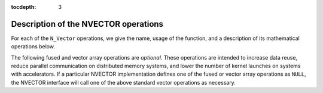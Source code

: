 ..
   Programmer(s): Daniel R. Reynolds @ SMU
   ----------------------------------------------------------------
   Copyright (c) 2013, Southern Methodist University.
   All rights reserved.
   For details, see the LICENSE file.
   ----------------------------------------------------------------

:tocdepth: 3


.. _NVectors.Ops:

Description of the NVECTOR operations
=========================================

For each of the ``N_Vector`` operations, we give the name, usage
of the function, and a description of its mathematical operations
below.


.. c:function:: N_Vector_ID N_VGetVectorID(N_Vector w)

   Returns the vector type identifier for the vector ``w``.  It is
   used to determine the vector implementation type (e.g. serial,
   parallel, ...) from the abstract ``N_Vector`` interface.  Returned
   values are given in the table, :ref:`NVector.vectorIDs`
   
   Usage:

   .. code-block:: c

      id = N_VGetVectorID(w);


.. c:function:: N_Vector N_VClone(N_Vector w)

   Creates a new ``N_Vector`` of the same type as an existing vector
   *w* and sets the *ops* field.  It does not copy the vector, but
   rather allocates storage for the new vector.
   
   Usage:

   .. code-block:: c

      v = N_VClone(w);


.. c:function:: N_Vector N_VCloneEmpty(N_Vector w)

   Creates a new ``N_Vector`` of the same type as an existing vector
   *w* and sets the *ops* field.  It does not allocate storage for the
   new vector's data. 

   Usage:

   .. code-block:: c

      v = N VCloneEmpty(w);


.. c:function:: void N_VDestroy(N_Vector v)
 
   Destroys the ``N_Vector`` *v* and frees memory allocated for its
   internal data.  

   Usage:

   .. code-block:: c

      N_VDestroy(v);


.. c:function:: void N_VSpace(N_Vector v, sunindextype* lrw, sunindextype* liw)

   Returns storage requirements for the ``N_Vector`` *v*: *lrw* contains
   the number of ``realtype`` words and *liw* contains the number of
   integer words.  This function is advisory only, for use in
   determining a user's total space requirements; it could be a dummy
   function in a user-supplied NVECTOR module if that information is
   not of interest.  
 
   Usage:

   .. code-block:: c
 
      N_VSpace(nvSpec, &lrw, &liw);


.. c:function:: realtype* N_VGetArrayPointer(N_Vector v)

   Returns a pointer to a ``realtype`` array from the ``N_Vector``
   *v*.  Note that this assumes that the internal data in the
   ``N_Vector`` is a contiguous array of ``realtype``. This routine is
   only used in the solver-specific interfaces to the dense and banded
   (serial) linear solvers, and in the interfaces to the banded
   (serial) and band-block-diagonal (parallel) preconditioner modules
   provided with SUNDIALS.  

   Usage:

   .. code-block:: c

      vdata = NVGetArrayPointer(v);


.. c:function:: void N_VSetArrayPointer(realtype* vdata, N_Vector v)

   Replaces the data array pointer in an ``N_Vector`` with a given
   array of ``realtype``.  Note that this assumes that the internal
   data in the ``N_Vector`` is a contiguous array of
   ``realtype``. This routine is only used in the interfaces to the
   dense (serial) linear solver, hence need not exist in a
   user-supplied NVECTOR module. 

   Usage:

   .. code-block:: c

      NVSetArrayPointer(vdata,v);


.. c:function:: void N_VLinearSum(realtype a, N_Vector x, realtype b, N_Vector y, N_Vector z)

   Performs the operation *z = ax + by*, where *a* and *b* are 
   ``realtype`` scalars and *x* and *y* are of type ``N_Vector``:

   .. math::
      z_i = a x_i + b y_i, \quad i=1,\ldots,n. 

   Usage:

   .. code-block:: c

      N_VLinearSum(a, x, b, y, z);


.. c:function:: void N_VConst(realtype c, N_Vector z)

   Sets all components of the ``N_Vector`` *z* to ``realtype`` *c*:

   .. math::
      z_i = c, \quad i=1,\ldots,n. 

   Usage:

   .. code-block:: c

      N_VConst(c, z);


.. c:function:: void N_VProd(N_Vector x, N_Vector y, N_Vector z)

   Sets the ``N_Vector`` *z* to be the component-wise product of the 
   ``N_Vector`` inputs *x* and *y*:

   .. math::
      z_i = x_i y_i, \quad i=1,\ldots,n.
 
   Usage:
 
   .. code-block:: c

      N_VProd(x, y, z);


.. c:function:: void N_VDiv(N_Vector x, N_Vector y, N_Vector z)

   Sets the ``N_Vector`` *z* to be the component-wise ratio of the
   ``N_Vector`` inputs *x* and *y*: 

   .. math::
      z_i = \frac{x_i}{y_i}, \quad i=1,\ldots,n.

   The :math:`y_i` may not be tested for 0 values. It should only be
   called with a *y* that is guaranteed to have all nonzero components.  

   Usage: 

   .. code-block:: c

      N_VDiv(x, y, z);


.. c:function:: void N_VScale(realtype c, N_Vector x, N_Vector z)

   Scales the ``N_Vector`` *x* by the ``realtype`` scalar *c* and
   returns the result in *z*:

   .. math::
      z_i = c x_i, \quad i=1,\ldots,n.

   Usage:

   .. code-block:: c

      N_VScale(c, x, z);


.. c:function:: void N_VAbs(N_Vector x, N_Vector z)
 
   Sets the components of the ``N_Vector`` *z* to be the absolute
   values of the components of the ``N_Vector`` *x*: 

   .. math::
      y_i = |x_i|, \quad i=1,\ldots,n.

   Usage:

   .. code-block:: c

      N_VAbs(x, z);


.. c:function:: void N_VInv(N_Vector x, N_Vector z)

   Sets the components of the ``N_Vector`` *z* to be the inverses of
   the components of the ``N_Vector`` *x*: 

   .. math::
      z_i = 1.0/x_i, \quad i=1,\ldots,n.

   This routine may not check for division by 0.  It should be called
   only with an *x* which is guaranteed to have all nonzero components.

   Usage:

   .. code-block:: c

      N_VInv(x, z);


.. c:function:: void N_VAddConst(N_Vector x, realtype b, N_Vector z)

   Adds the ``realtype`` scalar *b* to all components of *x* and
   returns the result in the ``N_Vector`` *z*:

   .. math::
      z_i = x_i+b, \quad i=1,\ldots,n.

   Usage:

   .. code-block:: c

      N_VAddConst(x, b, z);


.. c:function:: realtype N_VDotProd(N_Vector x, N_Vector z)

   Returns the value of the dot-product of the ``N_Vectors`` *x* and *y*:

   .. math::
      d = \sum_{i=1}^{n} x_i y_i.

   Usage:

   .. code-block:: c

      d = N_VDotProd(x, y);


.. c:function:: realtype N_VMaxNorm(N_Vector x)
 
   Returns the value of the :math:`l_{\infty}` norm of the
   ``N_Vector`` *x*:

   .. math::
      m = \max_{1\le i\le n} |x_i|.

   Usage: 
 
   .. code-block:: c

      m = N_VMaxNorm(x);


.. c:function:: realtype N_VWrmsNorm(N_Vector x, N_Vector w)

   Returns the weighted root-mean-square norm of the ``N_Vector`` *x*
   with (positive) ``realtype`` weight vector *w*: 
 
   .. math::
      m = \left( \frac1n \sum_{i=1}^{n} \left(x_i w_i\right)^2\right)^{1/2}.  

   Usage:

   .. code-block:: c

      m = N_VWrmsNorm(x, w);


.. c:function:: realtype N_VWrmsNormMask(N_Vector x, N_Vector w, N_Vector id)

   Returns the weighted root mean square norm of the ``N_Vector`` *x*
   with (positive) ``realtype`` weight vector *w* built using only the
   elements of *x* corresponding to nonzero elements of the
   ``N_Vector`` *id*:
  
   .. math::
      m = \left( \frac1n \sum_{i=1}^{n} \left(x_i w_i H(id_i)\right)^2 \right)^{1/2}, 

   where :math:`H(id_i)=1` for :math:`id_i > 0` and is zero otherwise.
      
   .. code-block:: c

      m = N_VWrmsNormMask(x, w, id);

.. c:function:: realtype N_VMin(N_Vector x)
 
   Returns the smallest element of the ``N_Vector`` *x*: 

   .. math::
      m = \min_{1\le i\le n} x_i.

   Usage:

   .. code-block:: c

      m = N_VMin(x);

.. c:function:: realtype N_VWl2Norm(N_Vector x, N_Vector w)

   Returns the weighted Euclidean :math:`l_2` norm of the ``N_Vector``
   *x* with ``realtype`` weight vector *w*: 

   .. math::
      m = \left(\sum_{i=1}^{n}\left(x_i w_i\right)^2\right)^{1/2}.  

   Usage:

   .. code-block:: c

      m = N_VWL2Norm(x, w);

.. c:function:: realtype N_VL1Norm(N_Vector x)

   Returns the :math:`l_1` norm of the ``N_Vector`` *x*: 

   .. math::
      m = \sum_{i=1}^{n} |x_i|. 

   Usage:

   .. code-block:: c

      m = N_VL1Norm(x);


.. c:function:: void N_VCompare(realtype c, N_Vector x, N_Vector z)

   Compares the components of the ``N_Vector`` *x* to the ``realtype``
   scalar *c* and returns an ``N_Vector`` *z* such that for all
   :math:`1\le i\le n`,

   .. math::
      z_i = \begin{cases} 1.0 &\quad\text{if}\; |x_i| \ge c,\\
                          0.0 &\quad\text{otherwise}\end{cases}.

   Usage:

   .. code-block:: c

      N_VCompare(c, x, z);

.. c:function:: booleantype N_VInvTest(N_Vector x, N_Vector z)
 
   Sets the components of the ``N_Vector`` *z* to be the inverses of
   the components of the ``N_Vector`` *x*, with prior testing for
   zero values: 

   .. math::
      z_i = 1.0/x_i, \quad i=1,\ldots,n.  

   This routine returns a boolean assigned to ``SUNTRUE`` if all
   components of *x* are nonzero (successful inversion) and returns
   ``SUNFALSE`` otherwise.

   Usage:

   .. code-block:: c

      t = N_VInvTest(x, z);

.. c:function:: booleantype N_VConstrMask(N_Vector c, N_Vector x, N_Vector m)
 
   Performs the following constraint tests based on the values in
   :math:`c_i`: 

   .. math::
      x_i > 0 \;\text{if}\; c_i = 2, \\
      x_i \ge 0 \;\text{if}\; c_i = 1, \\
      x_i < 0 \;\text{if}\; c_i = -2, \\
      x_i \le 0 \;\text{if}\; c_i = -1.

   There is no constraint on :math:`x_i` if :math:`c_i = 0`. This
   routine returns a boolean assigned to ``SUNFALSE`` if any element
   failed the constraint test and assigned to ``SUNTRUE`` if all
   passed. It also sets a mask vector *m*, with elements equal to 1.0
   where the constraint test failed, and 0.0 where the test
   passed. This routine is used only for constraint checking.

   Usage:

   .. code-block:: c

      t = N_VConstrMask(c, x, m);

.. c:function:: realtype N_VMinQuotient(N_Vector num, N_Vector denom)

   This routine returns the minimum of the quotients obtained by
   termwise dividing the elements of *n* by the elements in *d*:

   .. math::
      \min_{i=1,\ldots,n} \frac{\text{num}_i}{\text{denom}_i}. 

   A zero element in *denom* will be skipped.  If no such quotients
   are found, then the large value ``BIG_REAL`` (defined in the header
   file ``sundials_types.h``) is returned. 

   Usage:

   .. code-block:: c

      minq = N_VMinQuotient(num, denom);


The following fused and vector array operations are *optional*. These
operations are intended to increase data reuse, reduce parallel
communication on distributed memory systems, and lower the number of
kernel launches on systems with accelerators. If a particular NVECTOR 
implementation defines one of the fused or vector array operations as
``NULL``, the NVECTOR interface will call one of the above standard
vector operations as necessary.


.. c:function:: int N_VLinearCombination(int nv, realtype* c, N_Vector* X, N_Vector z)

   This routine computes the linear combination of *nv* vectors with :math:`n` elements:

   .. math::
      z_i = \sum_{j=1}^{nv} c_j x_{j,i}, \quad i=1,\ldots,n,

   where :math:`c` is an array of :math:`nv` scalars, :math:`x_j` is a
   vector in the vector array *X*, and *z* is the output
   vector. If the output vector *z* is one of the vectors in *X*, then
   it *must* be the first vector in the vector array. The operation
   returns 0 for success and a non-zero value otherwise. 

   Usage:

   .. code-block:: c

      ier = N_VLinearCombination(nv, c, X, z);


.. c:function:: int N_VScaleAddMulti(int nv, realtype* c, N_Vector x, N_Vector* Y, N_Vector* Z)

   This routine scales and adds one vector to *nv* vectors with :math:`n` elements:

   .. math::
      z_{j,i} = c_j x_i + y_{j,i}, \quad j=1,\ldots,nv \quad i=1,\ldots,n,

   where *c* is an array of scalars, *x* is a vector, :math:`y_j` is a
   vector in the vector array *Y*, and :math:`z_j` is an output vector
   in the vector array *Z*. The operation returns 0 for success and a
   non-zero value otherwise. 

   Usage:

   .. code-block:: c
                   
      ier = N_VScaleAddMulti(nv, c, x, Y, Z);


.. c:function:: int N_VDotProdMulti(int nv, N_Vector x, N_Vector* Y, realtype* d)

   This routine computes the dot product of a vector with *nv* vectors
   having :math:`n` elements:   

   .. math::
      d_j = \sum_{i}^{n} x_i y_{j,i}, \quad j=1,\ldots,nv,

   where *d* is an array of scalars containing the computed dot
   products, *x* is a vector, and :math:`y_j` is a vector the vector
   array *Y*. The operation returns 0 for success and a non-zero value
   otherwise. 

   Usage:

   .. code-block:: c
                   
      ier = N_VDotProdMulti(nv, x, Y, d);


.. c:function:: int N_VLinearSumVectorArray(int nv, realtype a, N_Vector X, realtype b, N_Vector* Y, N_Vector* Z)

   This routine computes the linear sum of two vector arrays of *nv* vectors with :math:`n` elements:

   .. math::
      z_{j,i} = a x_{j,i} + b y_{j,i}, \quad i=1,\ldots,n \quad j=1,\ldots,nv,

   where *a* and *b* are scalars, :math:`x_j` and :math:`y_j` are
   vectors in the vector arrays *X* and *Y* respectively, and
   :math:`z_j` is a vector in the output vector array *Z*. The
   operation returns 0 for success and a non-zero value otherwise.

   Usage:

   .. code-block:: c
                   
      ier = N_VLinearSumVectorArray(nv, a, X, b, Y, Z);

      
.. c:function:: int N_VScaleVectorArray(int nv, realtype* c, N_Vector* X, N_Vector* Z)

   This routine scales each element in a vector of :math:`n` elements
   in a vector array of *nv* vectors by a potentially different constant: 

   .. math::
      z_{j,i} = c_j x_{j,i}, \quad i=1,\ldots,n \quad j=1,\ldots,nv,

   where *c* is an array of scalars, :math:`x_j` is a vector in the
   vector array *X*, and :math:`z_j` is a vector in the output vector
   array *Z*. The operation returns 0 for success and a non-zero value otherwise.

   Usage:

   .. code-block:: c
                   
      ier = N_VScaleVectorArray(nv, c, X, Z);


.. c:function:: int N_VConstVectorArray(int nv, realtype c, N_Vector* Z)

   This routine sets each element in a vector of :math:`n` elements in
   a vector array of *nv* vectors to the same value: 

   .. math::
      z_{j,i} = c, \quad i=1,\ldots,n \quad j=1,\ldots,nv,

   where *c* is a scalar and :math:`z_j` is a vector in the vector
   array *Z*. The operation returns 0 for success and a non-zero value otherwise.

   Usage:

   .. code-block:: c
                   
      ier = N_VConstVectorArray(nv, c, Z);


.. c:function:: int N_VWrmsNormVectorArray(int nv, N_Vector* X, N_Vector* W, realtype* m)

   This routine computes the weighted root mean square norm of each
   vector in a vector array: 

   .. math::
      m_j = \left( \frac1n \sum_{i=1}^{n} \left(x_{j,i} w_{j,i}\right)^2\right)^{1/2}, \quad j=1,\ldots,nv,

   where :math:`x_j` is a vector in the vector array *X*, :math:`w_j`
   is a weight vector in the vector array *W*, and *m* is the output
   array of scalars containing the computed norms. The operation
   returns 0 for success and a non-zero value otherwise.

   Usage:

   .. code-block:: c
                   
      ier = N_VWrmsNormVectorArray(nv, X, W, m);


.. c:function:: int N_VWrmsNormMaskVectorArray(int nv, N_Vector* X, N_Vector* W, N_Vector id, realtype* m)

   This routine computes the masked weighted root mean square norm of
   each vector in a vector array:

   .. math::
      m_j = \left( \frac1n \sum_{i=1}^{n} \left(x_{j,i} w_{j,i} H(id_i)\right)^2 \right)^{1/2}, \quad j=1,\ldots,nv,

   where :math:`H(id_i)=1` for :math:`id_i > 0` and is zero otherwise,
   :math:`x_j` is a vector in the vector array *X*, :math:`w_j` is a
   weight vector in the vector array *W*, *id* is the mask vector, and
   *m* is the output array of scalars containing the computed
   norms. The operation returns 0 for success and a non-zero value
   otherwise. 

   Usage:

   .. code-block:: c
                   
      ier = N_VWrmsNormMaskVectorArray(nv, X, W, id, m);


.. c:function:: int N_VScaleAddMultiVectorArray(int nv, int nsum, realtype* c, N_Vector* X, N_Vector** YY, N_Vector** ZZ)

   This routine scales and adds a vector array of *nv* vectors to
   *nsum* other vector arrays: 

   .. math::
      z_{k,j,i} = c_k x_{j,i} + y_{k,j,i}, \quad i=1,\ldots,n \quad j=1,\ldots,nv, \quad k=1,\ldots,nsum

   where *c* is an array of scalars, :math:`x_j` is a vector in the
   vector array *X*, :math:`y_{k,j}` is a vector in the array of
   vector arrays *YY*, and :math:`z_{k,j}` is an output vector in the
   array of vector arrays *ZZ*. The operation returns 0 for success
   and a non-zero value otherwise. 

   Usage:

   .. code-block:: c
                   
      ier = N_VScaleAddMultiVectorArray(nv, ns, c, x, YY, ZZ);


.. c:function:: int N_VLinearCombinationVectorArray(int nv, int nsum, realtype* c, N_Vector** XX, N_Vector* Z)

   This routine computes the linear combination of *nsum* vector
   arrays containing *nv* vectors: 

   .. math::
      z_{j,i} = \sum_{k=1}^{nsum} c_k x_{k,j,i}, \quad i=1,\ldots,n \quad j=1,\ldots,nv,

   where *c* is an array of scalars, :math:`x_{k,j}` is a vector in
   array of vector arrays *XX*, and :math:`z_{j,i}` is an output
   vector in the vector array *Z*. If the output vector array is one
   of the vector arrays in *XX*, it *must* be the first vector array
   in *XX*. The operation returns 0 for success and a non-zero value
   otherwise. 

   Usage:

   .. code-block:: c
                   
      ier = N_VLinearCombinationVectorArray(nv, ns, c, XX, Z);

